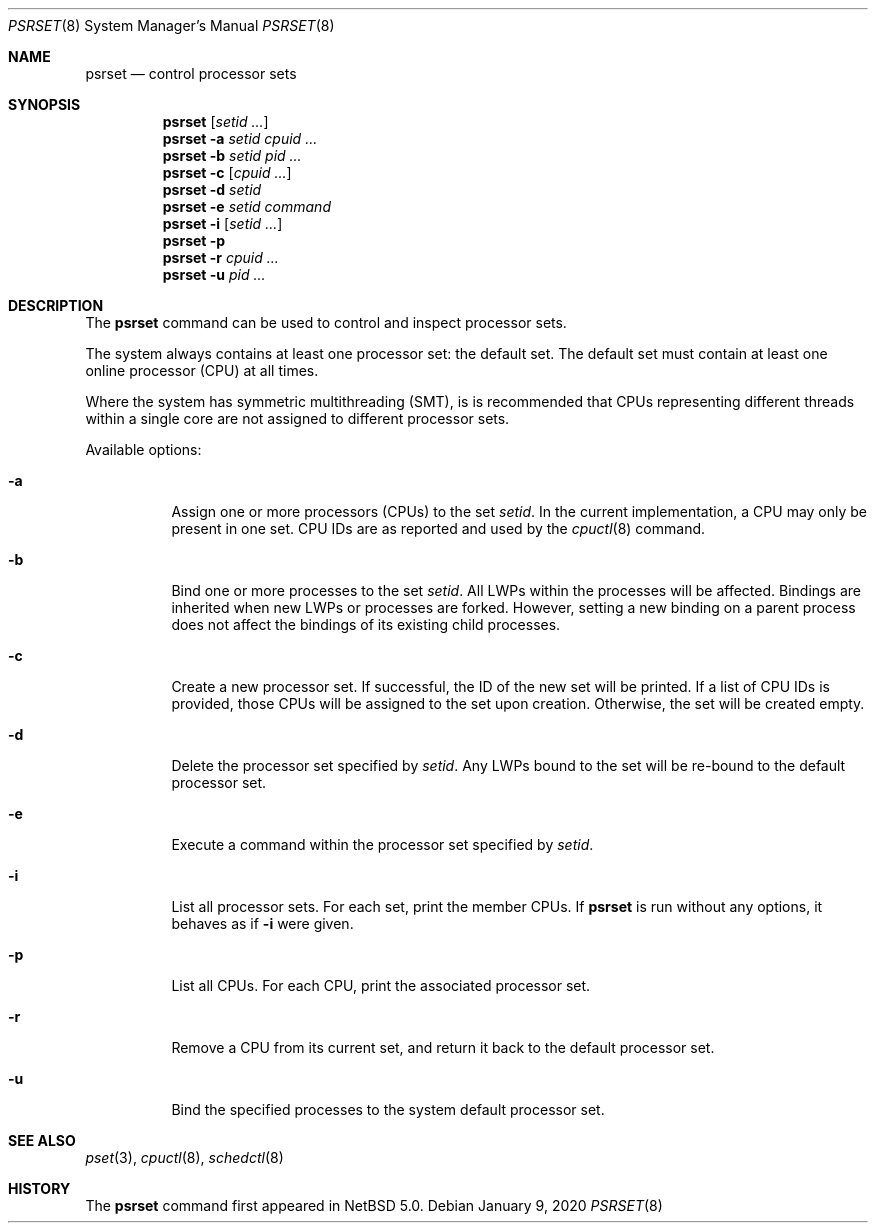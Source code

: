 .\"	$NetBSD: psrset.8,v 1.6 2020/01/09 15:50:16 ad Exp $
.\"
.\" Copyright (c) 2008, 2020 The NetBSD Foundation, Inc.
.\" All rights reserved.
.\"
.\" Redistribution and use in source and binary forms, with or without
.\" modification, are permitted provided that the following conditions
.\" are met:
.\" 1. Redistributions of source code must retain the above copyright
.\"    notice, this list of conditions and the following disclaimer.
.\" 2. Redistributions in binary form must reproduce the above copyright
.\"    notice, this list of conditions and the following disclaimer in the
.\"    documentation and/or other materials provided with the distribution.
.\"
.\" THIS SOFTWARE IS PROVIDED BY THE NETBSD FOUNDATION, INC. AND CONTRIBUTORS
.\" ``AS IS'' AND ANY EXPRESS OR IMPLIED WARRANTIES, INCLUDING, BUT NOT LIMITED
.\" TO, THE IMPLIED WARRANTIES OF MERCHANTABILITY AND FITNESS FOR A PARTICULAR
.\" PURPOSE ARE DISCLAIMED.  IN NO EVENT SHALL THE FOUNDATION OR CONTRIBUTORS
.\" BE LIABLE FOR ANY DIRECT, INDIRECT, INCIDENTAL, SPECIAL, EXEMPLARY, OR
.\" CONSEQUENTIAL DAMAGES (INCLUDING, BUT NOT LIMITED TO, PROCUREMENT OF
.\" SUBSTITUTE GOODS OR SERVICES; LOSS OF USE, DATA, OR PROFITS; OR BUSINESS
.\" INTERRUPTION) HOWEVER CAUSED AND ON ANY THEORY OF LIABILITY, WHETHER IN
.\" CONTRACT, STRICT LIABILITY, OR TORT (INCLUDING NEGLIGENCE OR OTHERWISE)
.\" ARISING IN ANY WAY OUT OF THE USE OF THIS SOFTWARE, EVEN IF ADVISED OF THE
.\" POSSIBILITY OF SUCH DAMAGE.
.\"
.Dd January 9, 2020
.Dt PSRSET 8
.Os
.Sh NAME
.Nm psrset
.Nd control processor sets
.Sh SYNOPSIS
.Nm
.Op Ar setid ...
.Nm
.Fl a Ar setid Ar cpuid Ar ...
.Nm
.Fl b Ar setid Ar pid Ar ...
.Nm
.Fl c Op Ar cpuid Ar ...
.Nm
.Fl d Ar setid
.Nm
.Fl e Ar setid Ar command
.Nm
.Fl i Op Ar setid ...
.Nm
.Fl p
.Nm
.Fl r Ar cpuid Ar ...
.Nm
.Fl u Ar pid Ar ...
.Sh DESCRIPTION
The
.Nm
command can be used to control and inspect processor sets.
.Pp
The system always contains at least one processor set: the default
set.
The default set must contain at least one online processor (CPU) at
all times.
.Pp
Where the system has symmetric multithreading (SMT), is is recommended that
CPUs representing different threads within a single core are not assigned to
different processor sets.
.Pp
Available options:
.Bl -tag -width indent
.It Fl a
Assign one or more processors (CPUs) to the set
.Ar setid .
In the current implementation, a CPU may only be present in one set.
CPU IDs are as reported and used by the
.Xr cpuctl 8
command.
.It Fl b
Bind one or more processes to the set
.Ar setid .
All LWPs within the processes will be affected.
Bindings are inherited when new LWPs or processes are forked.
However, setting a new binding on a parent process does not affect the
bindings of its existing child processes.
.It Fl c
Create a new processor set.
If successful, the ID of the new set will be printed.
If a list of CPU IDs is provided, those CPUs will be assigned to the set
upon creation.
Otherwise, the set will be created empty.
.It Fl d
Delete the processor set specified by
.Ar setid .
Any LWPs bound to the set will be re-bound to the default processor set.
.It Fl e
Execute a command within the processor set specified by
.Ar setid .
.It Fl i
List all processor sets.
For each set, print the member CPUs.
If
.Nm
is run without any options, it behaves as if
.Fl i
were given.
.It Fl p
List all CPUs.
For each CPU, print the associated processor set.
.It Fl r
Remove a CPU from its current set, and return it back to the default
processor set.
.It Fl u
Bind the specified processes to the system default processor set.
.El
.Sh SEE ALSO
.Xr pset 3 ,
.Xr cpuctl 8 ,
.Xr schedctl 8
.Sh HISTORY
The
.Nm
command first appeared in
.Nx 5.0 .
